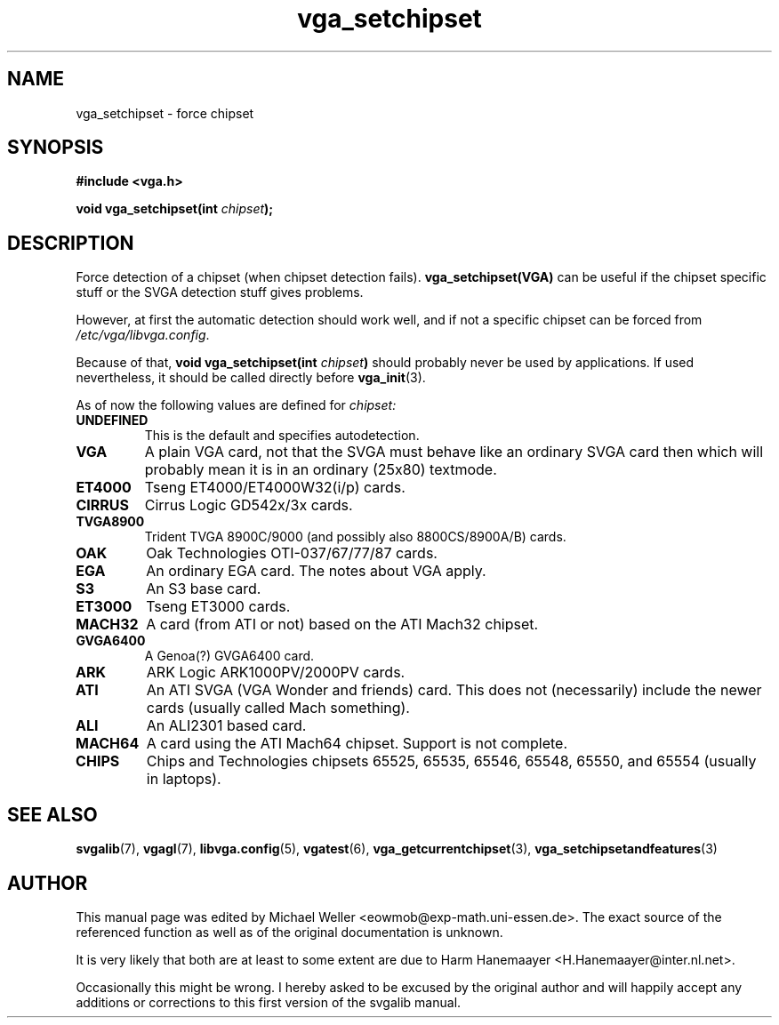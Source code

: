 .TH vga_setchipset 3 "27 July 1997" "Svgalib (>= 1.2.11)" "Svgalib User Manual"
.SH NAME
vga_setchipset \- force chipset
.SH SYNOPSIS

.B "#include <vga.h>"

.BI "void vga_setchipset(int " chipset );

.SH DESCRIPTION
Force detection of a chipset (when chipset detection fails).
.B vga_setchipset(VGA)
can be useful if the chipset specific
stuff or the SVGA detection stuff gives problems.

However, at first the automatic detection should work well, and if not a specific
chipset can be forced from
.IR /etc/vga/libvga.config .

Because of that,
.BI "void vga_setchipset(int " chipset )
should probably never be used by applications. If used nevertheless, it should be called
directly before
.BR vga_init (3).

As of now the following values are defined for
.IR chipset:
.TP
.B UNDEFINED
This is the default and specifies autodetection.
.TP
.B VGA
A plain VGA card, not that the SVGA must behave like an ordinary SVGA card then which
will probably mean it is in an ordinary (25x80) textmode.
.TP
.B ET4000
Tseng ET4000/ET4000W32(i/p) cards.
.TP
.B CIRRUS
Cirrus Logic GD542x/3x cards.
.TP
.B TVGA8900
Trident TVGA 8900C/9000 (and possibly also 8800CS/8900A/B) cards.
.TP
.B OAK
Oak Technologies OTI-037/67/77/87 cards.
.TP
.B EGA
An ordinary EGA card. The notes about VGA apply.
.TP
.B S3
An S3 base card.
.TP
.B ET3000
Tseng ET3000 cards.
.TP
.B MACH32
A card (from ATI or not) based on the ATI Mach32 chipset.
.TP
.B GVGA6400
A Genoa(?) GVGA6400 card.
.TP
.B ARK
ARK Logic ARK1000PV/2000PV cards.
.TP
.B ATI
An ATI SVGA (VGA Wonder and friends) card. This does not (necessarily) include
the newer cards (usually called Mach something).
.TP
.B ALI
An ALI2301 based card.
.TP
.B MACH64
A card using the ATI Mach64 chipset. Support is not complete.
.TP
.B CHIPS
Chips and Technologies chipsets 65525, 65535, 65546, 65548, 65550, and 65554 (usually in laptops).

.SH SEE ALSO

.BR svgalib (7),
.BR vgagl (7),
.BR libvga.config (5),
.BR vgatest (6),
.BR vga_getcurrentchipset (3),
.BR vga_setchipsetandfeatures (3)

.SH AUTHOR

This manual page was edited by Michael Weller <eowmob@exp-math.uni-essen.de>. The
exact source of the referenced function as well as of the original documentation is
unknown.

It is very likely that both are at least to some extent are due to
Harm Hanemaayer <H.Hanemaayer@inter.nl.net>.

Occasionally this might be wrong. I hereby
asked to be excused by the original author and will happily accept any additions or corrections
to this first version of the svgalib manual.
